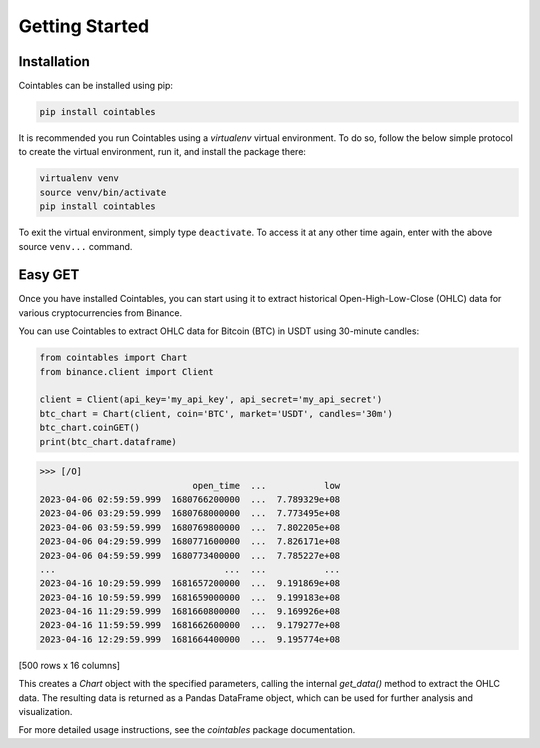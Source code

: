 Getting Started
===============

Installation
--------------

Cointables can be installed using pip:

.. code-block:: bash

   pip install cointables

It is recommended you run Cointables using a `virtualenv` virtual environment. To do so, follow the below simple protocol to create the virtual environment, run it, and install the package there:

.. code-block:: bash

   virtualenv venv
   source venv/bin/activate
   pip install cointables

To exit the virtual environment, simply type ``deactivate``. To access it at any other time again, enter with the above source ``venv...`` command.

Easy GET
------------

Once you have installed Cointables, you can start using it to extract historical Open-High-Low-Close (OHLC) data for various cryptocurrencies from Binance.

You can use Cointables to extract OHLC data for Bitcoin (BTC) in USDT using 30-minute candles:

.. code-block:: python

   from cointables import Chart
   from binance.client import Client

   client = Client(api_key='my_api_key', api_secret='my_api_secret')
   btc_chart = Chart(client, coin='BTC', market='USDT', candles='30m')
   btc_chart.coinGET()
   print(btc_chart.dataframe)

>>> [/O]
                             open_time  ...           low
2023-04-06 02:59:59.999  1680766200000  ...  7.789329e+08
2023-04-06 03:29:59.999  1680768000000  ...  7.773495e+08
2023-04-06 03:59:59.999  1680769800000  ...  7.802205e+08
2023-04-06 04:29:59.999  1680771600000  ...  7.826171e+08
2023-04-06 04:59:59.999  1680773400000  ...  7.785227e+08
...                                ...  ...           ...
2023-04-16 10:29:59.999  1681657200000  ...  9.191869e+08
2023-04-16 10:59:59.999  1681659000000  ...  9.199183e+08
2023-04-16 11:29:59.999  1681660800000  ...  9.169926e+08
2023-04-16 11:59:59.999  1681662600000  ...  9.179277e+08
2023-04-16 12:29:59.999  1681664400000  ...  9.195774e+08

[500 rows x 16 columns]


This creates a `Chart` object with the specified parameters, calling the internal `get_data()` method to extract the OHLC data. The resulting data is returned as a Pandas DataFrame object, which can be used for further analysis and visualization.

For more detailed usage instructions, see the `cointables` package documentation.


